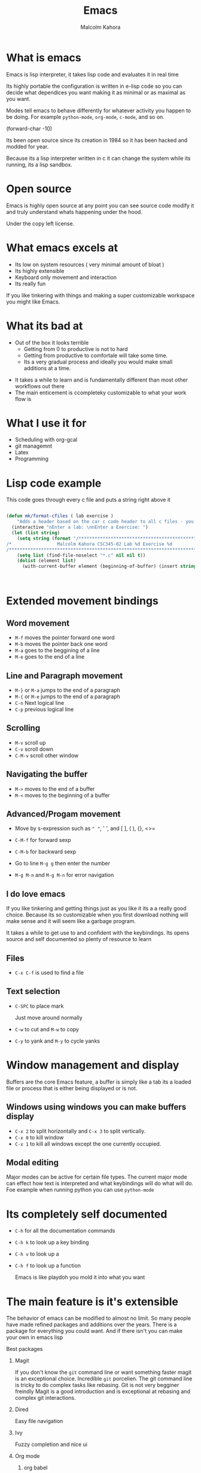 #+TITLE:  Emacs
#+AUTHOR: Malcolm Kahora
#+BEAMER_HEADER: \institute{The Changelog}
#+PROPERTY: comments yes
#+PROPERTY: header-args :exports both :eval never-export
#+OPTIONS: H:2
#+BEAMER_THEME: CambridgeUS
#+BEAMER_COLOR_THEME: default
#+BEAMER_HEADER: \AtBeginSection{\frame{\sectionpage}}

* What is emacs

Emacs is lisp interpreter, it  takes lisp code and evaluates it in real time

Its highly portable the configuration is written in e-lisp code so you can decide what dependices you want making it as minimal or as maximal as you want.

Modes tell emacs to behave differently for whatever activity you happen to be doing.  For example =python-mode=, =org-mode=, =c-mode=, and so on.

(forward-char -10)


Its been open source since its creation in 1984 so it has been hacked and modded for year.

Because its a lisp interpreter written in c it can change the system while its running, its a lisp sandbox.

#+attr_org: :width 200px
[[file:mac.png]]


* Open source

Emacs is highly open source at any point you can see source code modify it and truly understand whats happening under the hood.

#+attr_org: :width 600px
[[file:gpl.png]]

Under the copy left license.
* What emacs excels at

- Its low on system resources ( very minimal amount of bloat )
- Its highly extensible
- Keyboard only movement and interaction
- Its really fun

 

  If you like tinkering with things and making a super customizable workspace you might like Emacs.

  
  
* What its bad at

- Out of the box it looks terrible
  - Getting from 0 to productive is not to hard
  - Getting from productive to comfortale will take some time.
  - Its a very gradual process and ideally you would make small additions at a time.

#+attr_org: :width 600px

[[file:emacsStart.png]]

- It takes a while to learn and is fundamentally different than most other workflows out there
- The main enticement is ccompleteky customizable to what your work flow is





* What I use it for

- Scheduling with org-gcal
- git managemnt
- Latex
- Programming

  
* Lisp code example

This code goes through every c file and puts a string right above it

#+begin_src emacs-lisp

(defun mk/format-cfiles ( lab exercise )
    "Adds a header based on the car c code header to all c files - you can also customize which files it does this for"
  (interactive "nEnter a lab: \nnEnter a Exercise: ")
  (let (list string)
    (setq string (format "/*****************************************************************************/
/*                 Malcolm Kahora CSC345-02 Lab %d Exercise %d                 */
/*****************************************************************************/\n" lab exercise))
    (setq list (find-file-noselect "*.c" nil nil t))
    (dolist (element list)
      (with-current-buffer element (beginning-of-buffer) (insert string)))))



#+end_src


* Extended movement  bindings
** Word movement

- ~M-f~ moves the pointer forward one word
- ~M-b~ moves the pointer back one word
- ~M-a~ goes to the beggining of a line
- ~M-e~ goes to the end of a line

** Line and Paragraph movement

- ~M-}~ or ~M-a~ jumps to the end of a paragraph
- ~M-{~ or ~M-e~ jumps to the end of a paragraph
- ~C-n~ Next logical line
- ~C-p~ previous logical line


** Scrolling

- ~M-v~ scroll up
- ~C-v~ scroll down
- ~C-M-v~ scroll other window

** Navigating the buffer

- ~M->~ moves to the end of a buffer
- ~M-<~ moves to the beginning of a buffer
  
** Advanced/Progam movement

- Move by s-expression such as =" "=, ' ', and [ ], ( ), {}, <>=

- ~C-M-f~ for forward sexp

- ~C-M-b~ for backward sexp

- Go to line ~M-g g~ then enter the number

- ~M-g M-n~ and ~M-g M-n~ for error navigation

** I do love emacs

If you like tinkering and getting things just as you like it its a a really good choice.
Because its so customizable when you first download nothing will make sense and it will seem like a garbage program.

It takes a while to get use to and confident with the keybindings.  Its opens source and self documented so plenty of resource to learn


** Files

- ~C-x C-f~ is used to find a file

  

** Text selection

- ~C-SPC~ to place mark

  Just move around normally

- ~C-w~ to cut and ~M-w~ to copy

- ~C-y~ to yank and ~M-y~ to cycle yanks
  

* Window management and display

Buffers are the core Emacs feature, a buffer is simply like a tab its a loaded file or process that is either being displayed or is not.

** Windows using windows you can make buffers display

- ~C-x 2~ to split horizontally and ~C-x 3~ to split vertically.
- ~C-x 0~ to kill window
- ~C-x 1~ to kill all windows except the one currently occupied.

** Modal editing

Major modes can be active for certain file types.  The current major mode can effect how text is interpreted and what keybindings will do what will do.  Foe example when running python you can use =python-mode=

* Its completely self documented

- ~C-h~ for all the documentation commands
- ~C-h k~ to look up a key binding
- ~C-h v~ to look up a
- ~C-h f~ to look up a function

  Emacs is like playdoh you mold it into what you want
  
* The main feature is it's extensible

The behavior of emacs can be modified to almost no limit.  So many people have made refined packages and additions over the years.  There is a package for everything you could want.  And if there isn't you can make your own in emacs lisp

*** Best packages

**** Magit

If you don't know the =git= command line or want something faster magit is an exceptional choice.  Incredible =git= porcelien.  The git command line is tricky to do complex tasks like rebasing.  Git is not very begginer freindly Magit is a good introduction and is exceptional at rebasing and complex git interactions.

#+attr_org: :width 300px
[[file:magit.png]]

**** Dired

Easy file navigation

**** Ivy

Fuzzy completion and nice ui

**** Org mode
***** org babel

- c-code

#+begin_src C

  for (int i = 0; i < 20; i+=2) {

  printf("%d ", i);

  }

#+end_src

#+RESULTS:
: 0 2 4 6 8 10 12 14 16 18

- python
  
  #+begin_src python :results output

for x in "banana":
  print(x) 

  #+end_src

  #+RESULTS:
  : b
  : a
  : n
  : a
  : n
  : a


***** org latex

- ~C-c C-e~ a bunch of export options


**** Vterm

Fully functional terminal emulator

**** LSP/DAP mode

Intelli sense and debugging capability

**** Tramp

SSH into any server using local 

#+attr_org: :width 300px
[[file:ssh.png]]
* Registers

Super quick file navigation

#+begin_src emacs-lisp

     (set-register ?i (cons 'file "/home/malcolm2/.emacs.d/README.org"))

#+end_src

- ~C-x r j~ followed by the letter above

* Configuration file

Everything emacs does can be stored in a init file to fully customize your environment.


* How to install

** Windows
  Use wsl2 as Emacs as a application on windows is horrendously slow and many things tend not to work.
- Download wsl2
- Download ubuntu
- Download emacs

#+attr_org: :width 800px
[[file:wsl2.png]]



** Mac

- Mac use homebrew (I really don't know how)

** Linux

super easy just install the emacs package



: sudo apt install emacs



* Space macs

if you don't want to deal with the configuration aspect you can download doom and or spacemacs.  They come preconfigured and are agreat option

- =spacemacs=

#+attr_org: :width 1000px
[[file:space.png]]
  


* Doom


- =doom emacs=

Another prebuilt configuration super nice huge community.

#+attr_org: :width 300px
[[file:doom.png]]


